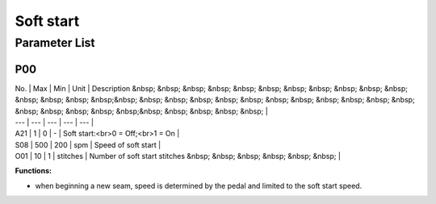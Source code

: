.. _soft_start:

==========
Soft start
==========

Parameter List
==============

P00
---

.. dropdown:: < > Detail 
   :animate: fade-in-slide-down
   
   -Max  maximum
   -Min  minimum
   -Unit  unit
   -Description
     | The description can also start on the next line.
     | value1: text;
     | value2: text.
     
| No. | Max | Min | Unit | Description &nbsp; &nbsp; &nbsp; &nbsp; &nbsp; &nbsp; &nbsp; &nbsp; &nbsp; &nbsp; &nbsp; &nbsp; &nbsp; &nbsp; &nbsp;&nbsp; &nbsp; &nbsp; &nbsp; &nbsp; &nbsp; &nbsp; &nbsp; &nbsp; &nbsp; &nbsp; &nbsp; &nbsp; &nbsp; &nbsp; &nbsp; &nbsp;&nbsp; &nbsp; &nbsp; &nbsp; &nbsp; |
| --- | --- | --- | --- | --- |
| A21 | 1 | 0 | - | Soft start:<br>0 = Off;<br>1 = On |
| S08 | 500 | 200 | spm | Speed of soft start |
| O01 | 10 | 1 | stitches | Number of soft start stitches &nbsp; &nbsp; &nbsp; &nbsp; &nbsp; &nbsp; |

**Functions:**

- when beginning a new seam, speed is determined by the pedal and limited to the soft start speed.
